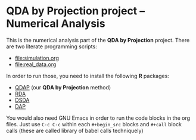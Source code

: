 * QDA by Projection project -- Numerical Analysis
This is the numerical analysis part of the *QDA by Projection*
project.
There are two literate programming scripts:
- [[file:simulation.org]]
- [[file:real_data.org]]
In order to run those, you need to install the following *R* packages:
- [[https://github.com/ywwry66/QDA-by-Projection-R-Package][QDAP]] (our *QDA by Projection* method)
- [[https://cran.r-project.org/src/contrib/Archive/rda/][RDA]]
- [[https://ani.stat.fsu.edu/~mai/research.html][DSDA]]
- [[https://cran.r-project.org/web/packages/DAP/index.html][DAP]]
You would also need GNU Emacs in order to run the code blocks in the
org files. Just use ~C-c C-c~ within each ~#+begin_src~ blocks and
~#+call~ block calls (these are called library of babel calls techniquely)
